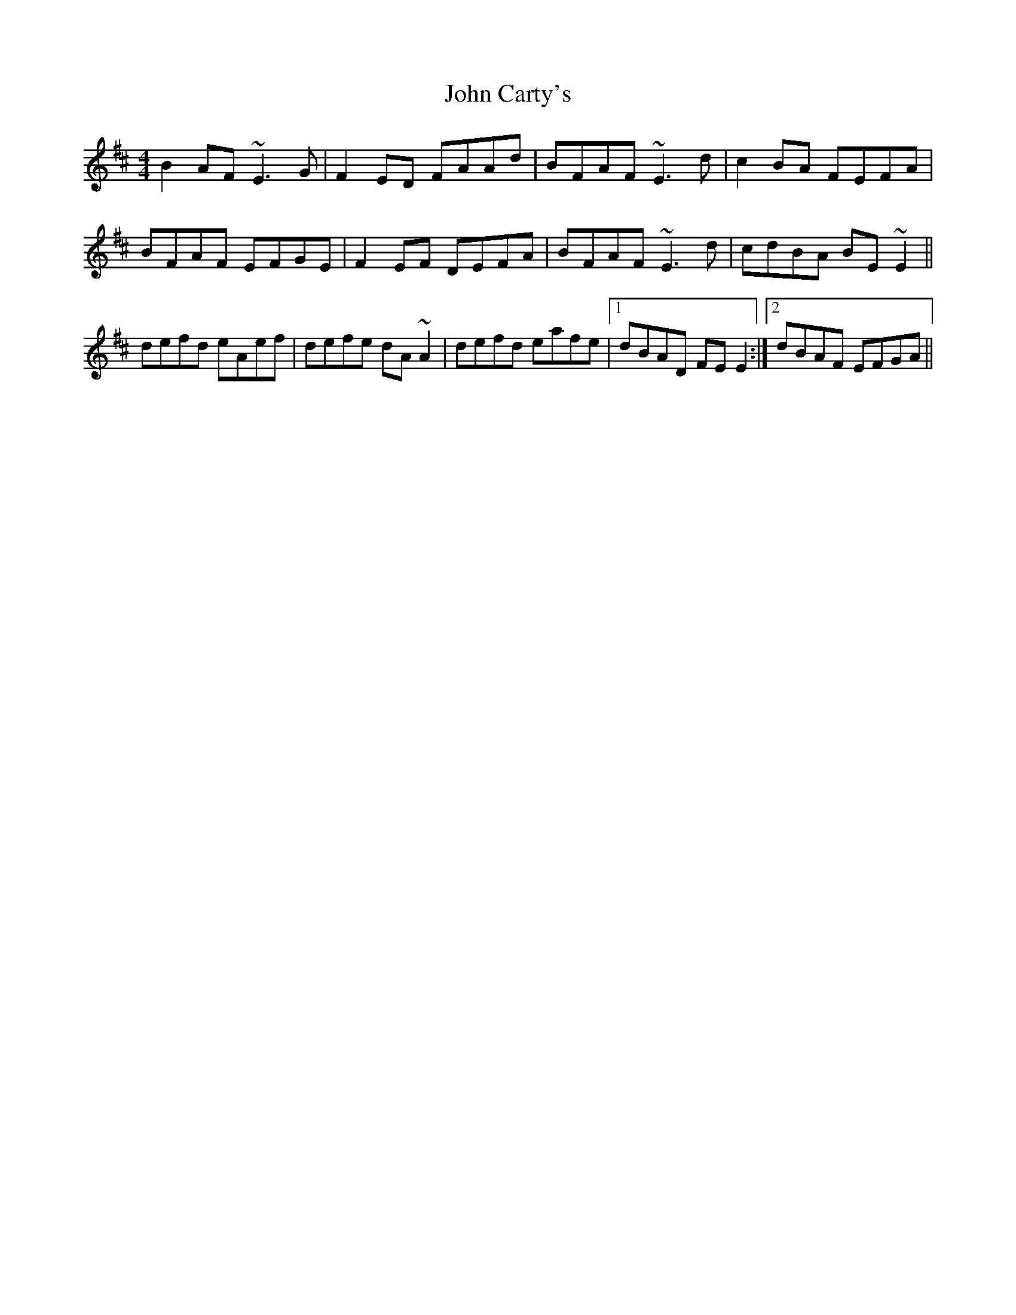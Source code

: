 X: 20359
T: John Carty's
R: reel
M: 4/4
K: Edorian
B2AF ~E3G|F2ED FAAd|BFAF ~E3d|c2BA FEFA|
BFAF EFGE|F2EF DEFA|BFAF ~E3d|cdBA BE~E2||
defd eAef|defe dA~A2|defd eafe|1 dBAD FEE2:|2 dBAF EFGA||

